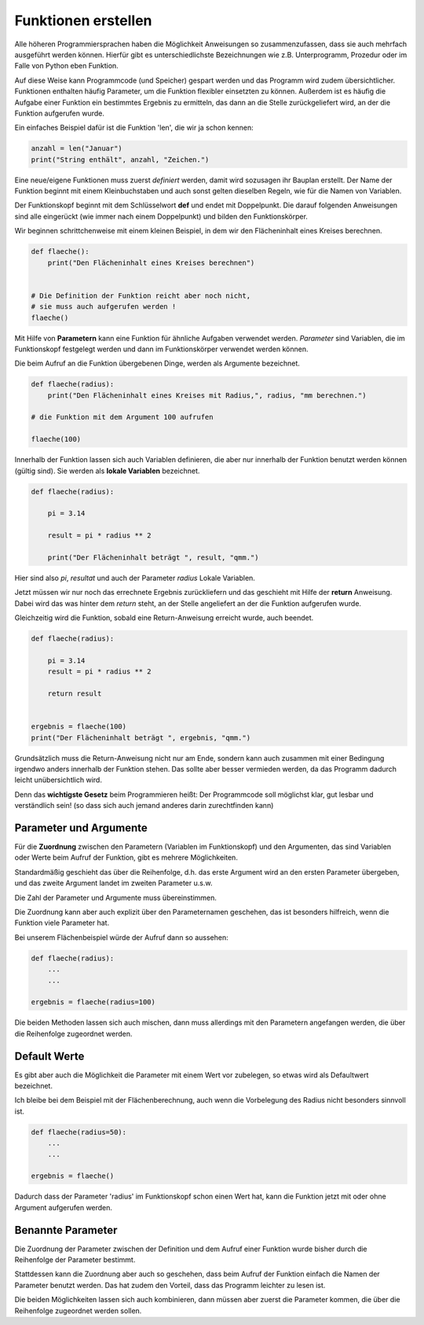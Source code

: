 ﻿
.. index:: function, procedure

####################
Funktionen erstellen
####################


Alle höheren Programmiersprachen haben die Möglichkeit Anweisungen so
zusammenzufassen, dass sie auch mehrfach ausgeführt werden können.
Hierfür gibt es unterschiedlichste Bezeichnungen wie z.B. Unterprogramm,
Prozedur oder im Falle von Python eben Funktion.

Auf diese Weise kann Programmcode (und Speicher) gespart werden
und das Programm wird zudem übersichtlicher.
Funktionen enthalten häufig Parameter, um die Funktion
flexibler einsetzten zu können.
Außerdem ist es häufig die Aufgabe einer Funktion ein bestimmtes 
Ergebnis zu ermitteln, das dann an die Stelle zurückgeliefert wird,
an der die Funktion aufgerufen wurde.

Ein einfaches Beispiel dafür ist die Funktion 'len', die wir ja schon kennen:

.. code:: python

    anzahl = len("Januar")
    print("String enthält", anzahl, "Zeichen.")



Eine neue/eigene Funktionen muss zuerst `definiert` werden,
damit wird sozusagen ihr Bauplan erstellt. Der Name der Funktion beginnt mit einem Kleinbuchstaben und auch sonst
gelten dieselben Regeln, wie für die Namen von Variablen.

Der Funktionskopf beginnt mit dem Schlüsselwort **def** und endet mit Doppelpunkt.
Die darauf folgenden Anweisungen sind alle eingerückt (wie immer nach einem
Doppelpunkt) und bilden den Funktionskörper.

Wir beginnen schrittchenweise mit einem kleinen Beispiel, in dem wir den Flächeninhalt eines Kreises berechnen.

.. code:: python

    def flaeche():
        print("Den Flächeninhalt eines Kreises berechnen")


    # Die Definition der Funktion reicht aber noch nicht,
    # sie muss auch aufgerufen werden !
    flaeche()


Mit Hilfe von **Parametern**  kann eine Funktion für ähnliche Aufgaben
verwendet werden. `Parameter` sind Variablen, die im Funktionskopf festgelegt
werden und dann im Funktionskörper verwendet werden können.

Die beim Aufruf an die Funktion übergebenen Dinge, werden als Argumente bezeichnet.

.. code:: python

    def flaeche(radius):
        print("Den Flächeninhalt eines Kreises mit Radius,", radius, "mm berechnen.")

    # die Funktion mit dem Argument 100 aufrufen

    flaeche(100)


Innerhalb der Funktion lassen sich auch Variablen definieren,
die aber nur innerhalb der Funktion benutzt werden können
(gültig sind). Sie werden als **lokale Variablen** bezeichnet.

.. code:: python

    def flaeche(radius):

        pi = 3.14

        result = pi * radius ** 2 

        print("Der Flächeninhalt beträgt ", result, "qmm.")


Hier sind also `pi`, `resultat` und auch der Parameter `radius` Lokale Variablen.


Jetzt müssen wir nur noch das errechnete Ergebnis zurückliefern und das 
geschieht mit Hilfe der **return** Anweisung.
Dabei wird das was hinter dem `return` steht, an der Stelle angeliefert
an der die Funktion aufgerufen wurde.

Gleichzeitig wird die Funktion, sobald eine Return-Anweisung erreicht wurde,
auch beendet.

.. code:: python

    def flaeche(radius):

        pi = 3.14
        result = pi * radius ** 2 

        return result


    ergebnis = flaeche(100)
    print("Der Flächeninhalt beträgt ", ergebnis, "qmm.")


Grundsätzlich muss die Return-Anweisung nicht nur am Ende, sondern kann
auch zusammen mit einer Bedingung irgendwo anders innerhalb der Funktion stehen. 
Das sollte aber besser vermieden werden, da das Programm dadurch leicht unübersichtlich wird.

Denn das **wichtigste Gesetz** beim Programmieren heißt:
Der Programmcode soll möglichst klar, gut lesbar
und verständlich sein! 
(so dass sich auch jemand anderes darin zurechtfinden kann)


Parameter und Argumente
-----------------------

Für die **Zuordnung** zwischen den Parametern (Variablen im Funktionskopf) und den 
Argumenten, das sind Variablen oder Werte beim Aufruf der Funktion,
gibt es mehrere Möglichkeiten.

Standardmäßig geschieht das über die Reihenfolge, d.h. das erste Argument
wird an den ersten Parameter übergeben, und das zweite Argument landet im
zweiten Parameter u.s.w.

Die Zahl der Parameter und Argumente muss übereinstimmen.

Die Zuordnung kann aber auch explizit über den Parameternamen geschehen,
das ist besonders hilfreich, wenn die Funktion viele Parameter hat.

Bei unserem Flächenbeispiel würde der Aufruf dann so aussehen:

.. code:: python

    def flaeche(radius):
        ...
        ...

    ergebnis = flaeche(radius=100)


Die beiden Methoden lassen sich auch mischen, dann muss allerdings mit 
den Parametern angefangen werden, die über die Reihenfolge zugeordnet werden.

Default Werte
-------------

Es gibt aber auch die Möglichkeit die Parameter mit einem Wert vor zubelegen,
so etwas wird als Defaultwert bezeichnet.

Ich bleibe bei dem Beispiel mit der Flächenberechnung, auch wenn die Vorbelegung
des Radius nicht besonders sinnvoll ist.

.. code:: python

    def flaeche(radius=50):
        ...
        ...

    ergebnis = flaeche()

Dadurch dass der Parameter 'radius' im Funktionskopf schon einen Wert hat,
kann die Funktion jetzt mit oder ohne Argument aufgerufen werden.

Benannte Parameter
------------------

Die Zuordnung der Parameter zwischen der Definition und dem Aufruf einer Funktion
wurde bisher durch die Reihenfolge der Parameter bestimmt.
 
Stattdessen kann die Zuordnung aber auch so geschehen, dass beim Aufruf der Funktion
einfach die Namen der Parameter benutzt werden.
Das hat zudem den Vorteil, dass das Programm leichter zu lesen ist.

Die beiden Möglichkeiten lassen sich auch kombinieren, dann müssen aber zuerst
die Parameter kommen, die über die Reihenfolge zugeordnet werden sollen.
